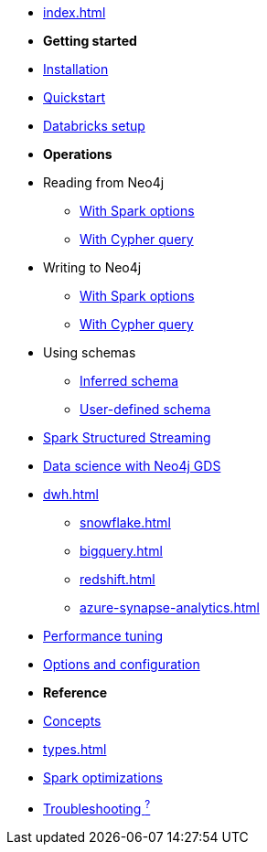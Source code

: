 * xref:index.adoc[]

* *Getting started*

* xref:installation.adoc[Installation]
* xref:quickstart.adoc[Quickstart]
* xref:databricks.adoc[Databricks setup]

* *Operations*
* Reading from Neo4j
** xref:reading.adoc[With Spark options]
** xref:reading-cypher.adoc[With Cypher query]
* Writing to Neo4j
** xref:writing.adoc[With Spark options]
** xref:writing-cypher.adoc[With Cypher query]
* Using schemas
** xref:schema.adoc[Inferred schema]
** xref:schema-user.adoc[User-defined schema]
* xref:streaming.adoc[Spark Structured Streaming]
* xref:gds.adoc[Data science with Neo4j GDS]
* xref:dwh.adoc[]
** xref:snowflake.adoc[]
** xref:bigquery.adoc[]
** xref:redshift.adoc[]
** xref:azure-synapse-analytics.adoc[]
* xref:performance.adoc[Performance tuning]
* xref:configuration.adoc[Options and configuration]

* *Reference*
* xref:architecture.adoc[Concepts]
* xref:types.adoc[]
* xref:considerations.adoc[Spark optimizations]
* xref:faq.adoc[Troubleshooting ^?^]
